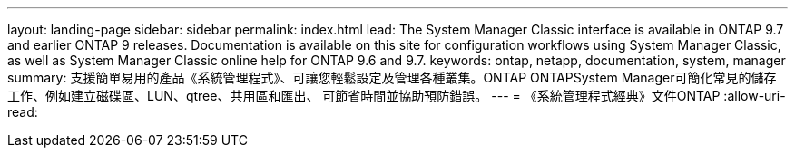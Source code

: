 ---
layout: landing-page 
sidebar: sidebar 
permalink: index.html 
lead: The System Manager Classic interface is available in ONTAP 9.7 and earlier ONTAP 9 releases. Documentation is available on this site for configuration workflows using System Manager Classic, as well as System Manager Classic online help for ONTAP 9.6 and 9.7. 
keywords: ontap, netapp, documentation, system, manager 
summary: 支援簡單易用的產品《系統管理程式》、可讓您輕鬆設定及管理各種叢集。ONTAP ONTAPSystem Manager可簡化常見的儲存工作、例如建立磁碟區、LUN、qtree、共用區和匯出、 可節省時間並協助預防錯誤。 
---
= 《系統管理程式經典》文件ONTAP
:allow-uri-read: 


